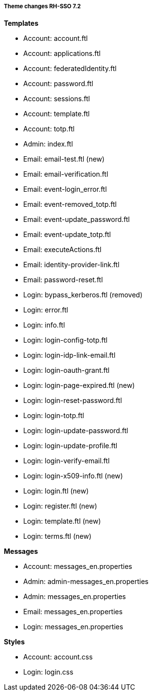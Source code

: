===== Theme changes RH-SSO 7.2

**Templates**

* Account: account.ftl
* Account: applications.ftl
* Account: federatedIdentity.ftl
* Account: password.ftl
* Account: sessions.ftl
* Account: template.ftl
* Account: totp.ftl
* Admin: index.ftl
* Email: email-test.ftl (new)
* Email: email-verification.ftl
* Email: event-login_error.ftl
* Email: event-removed_totp.ftl
* Email: event-update_password.ftl
* Email: event-update_totp.ftl
* Email: executeActions.ftl
* Email: identity-provider-link.ftl
* Email: password-reset.ftl
* Login: bypass_kerberos.ftl (removed)
* Login: error.ftl
* Login: info.ftl
* Login: login-config-totp.ftl
* Login: login-idp-link-email.ftl
* Login: login-oauth-grant.ftl
* Login: login-page-expired.ftl (new)
* Login: login-reset-password.ftl
* Login: login-totp.ftl
* Login: login-update-password.ftl
* Login: login-update-profile.ftl
* Login: login-verify-email.ftl
* Login: login-x509-info.ftl (new)
* Login: login.ftl (new)
* Login: register.ftl (new)
* Login: template.ftl (new)
* Login: terms.ftl (new)

**Messages**

* Account: messages_en.properties
* Admin: admin-messages_en.properties
* Admin: messages_en.properties
* Email: messages_en.properties
* Login: messages_en.properties

**Styles**

* Account: account.css
* Login: login.css
